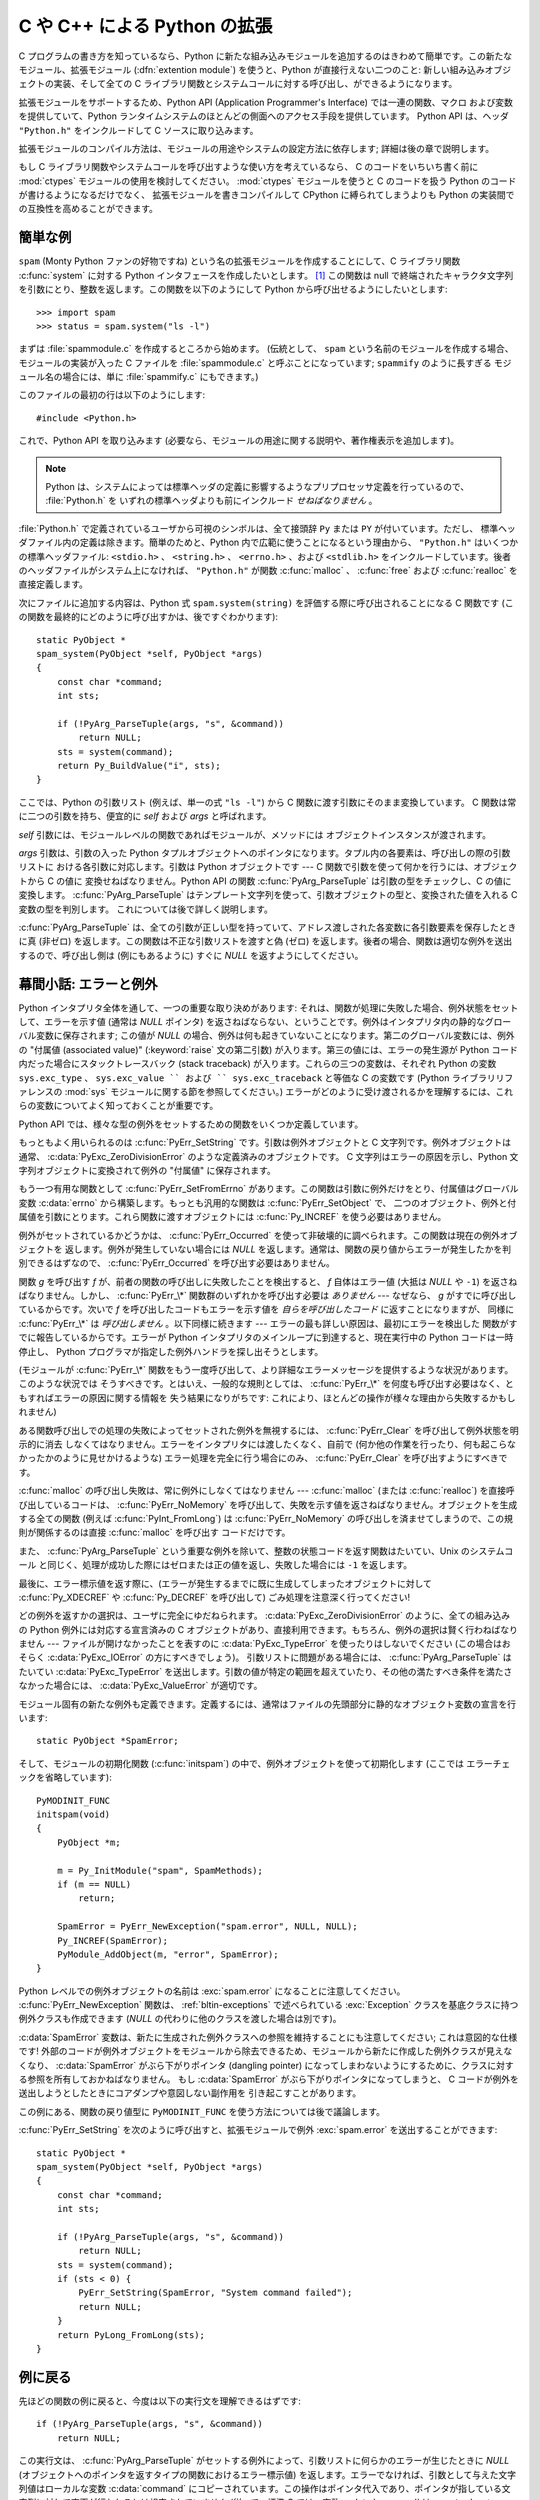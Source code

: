 .. highlightlang:: c

.. _extending-intro:

*****************************
C や C++ による Python の拡張
*****************************

C プログラムの書き方を知っているなら、Python に新たな組み込みモジュールを追加するのはきわめて簡単です。この新たなモジュール、拡張モジュール
(:dfn:`extention module`) を使うと、Python が直接行えない二つのこと: 新しい組み込みオブジェクトの実装、そして全ての C
ライブラリ関数とシステムコールに対する呼び出し、ができるようになります。

拡張モジュールをサポートするため、Python API (Application Programmer's Interface) では一連の関数、マクロ
および変数を提供していて、Python ランタイムシステムのほとんどの側面へのアクセス手段を提供しています。 Python API は、ヘッダ
``"Python.h"`` をインクルードして C ソースに取り込みます。

拡張モジュールのコンパイル方法は、モジュールの用途やシステムの設定方法に依存します; 詳細は後の章で説明します。

もし C ライブラリ関数やシステムコールを呼び出すような使い方を考えているなら、
C のコードをいちいち書く前に :mod:`ctypes` モジュールの使用を検討してください。
:mod:`ctypes` モジュールを使うと C のコードを扱う Python のコードが書けるようになるだけでなく、
拡張モジュールを書きコンパイルして CPython に縛られてしまうよりも Python の実装間での互換性を高めることができます。


.. _extending-simpleexample:

簡単な例
========

``spam`` (Monty Python ファンの好物ですね) という名の拡張モジュールを作成することにして、C ライブラリ関数
:c:func:`system` に対する Python インタフェースを作成したいとします。  [#]_ この関数は null
で終端されたキャラクタ文字列を引数にとり、整数を返します。この関数を以下のようにして Python から呼び出せるようにしたいとします::

   >>> import spam
   >>> status = spam.system("ls -l")

まずは :file:`spammodule.c` を作成するところから始めます。 (伝統として、 ``spam`` という名前のモジュールを作成する場合、
モジュールの実装が入った C ファイルを :file:`spammodule.c` と呼ぶことになっています;  ``spammify`` のように長すぎる
モジュール名の場合には、単に :file:`spammify.c` にもできます。)

このファイルの最初の行は以下のようにします::

   #include <Python.h>

これで、Python API を取り込みます (必要なら、モジュールの用途に関する説明や、著作権表示を追加します)。 

.. note::

   Python は、システムによっては標準ヘッダの定義に影響するようなプリプロセッサ定義を行っているので、 :file:`Python.h` を
   いずれの標準ヘッダよりも前にインクルード *せねばなりません* 。

:file:`Python.h` で定義されているユーザから可視のシンボルは、全て接頭辞 ``Py`` または ``PY`` が付いています。ただし、
標準ヘッダファイル内の定義は除きます。簡単のためと、Python 内で広範に使うことになるという理由から、 ``"Python.h"``
はいくつかの標準ヘッダファイル: ``<stdio.h>`` 、 ``<string.h>`` 、 ``<errno.h>`` 、および ``<stdlib.h>``
をインクルードしています。後者のヘッダファイルがシステム上になければ、 ``"Python.h"`` が関数
:c:func:`malloc` 、 :c:func:`free` および  :c:func:`realloc` を直接定義します。

次にファイルに追加する内容は、Python 式 ``spam.system(string)`` を評価する際に呼び出されることになる C 関数です
(この関数を最終的にどのように呼び出すかは、後ですぐわかります)::

   static PyObject *
   spam_system(PyObject *self, PyObject *args)
   {
       const char *command;
       int sts;

       if (!PyArg_ParseTuple(args, "s", &command))
           return NULL;
       sts = system(command);
       return Py_BuildValue("i", sts);
   }

ここでは、Python の引数リスト (例えば、単一の式 ``"ls -l"``)  から C 関数に渡す引数にそのまま変換しています。 C
関数は常に二つの引数を持ち、便宜的に *self* および *args* と呼ばれます。

*self* 引数には、モジュールレベルの関数であればモジュールが、メソッドには
オブジェクトインスタンスが渡されます。

*args* 引数は、引数の入った Python タプルオブジェクトへのポインタになります。タプル内の各要素は、呼び出しの際の引数リストに
おける各引数に対応します。引数は Python オブジェクトです ---  C 関数で引数を使って何かを行うには、オブジェクトから C の値に
変換せねばなりません。Python API の関数 :c:func:`PyArg_ParseTuple` は引数の型をチェックし、C の値に変換します。
:c:func:`PyArg_ParseTuple` はテンプレート文字列を使って、引数オブジェクトの型と、変換された値を入れる C 変数の型を判別します。
これについては後で詳しく説明します。

:c:func:`PyArg_ParseTuple` は、全ての引数が正しい型を持っていて、アドレス渡しされた各変数に各引数要素を保存したときに真 (非ゼロ)
を返します。この関数は不正な引数リストを渡すと偽 (ゼロ) を返します。後者の場合、関数は適切な例外を送出するので、呼び出し側は (例にもあるように)
すぐに *NULL* を返すようにしてください。


.. _extending-errors:

幕間小話: エラーと例外
======================

Python インタプリタ全体を通して、一つの重要な取り決めがあります: それは、関数が処理に失敗した場合、例外状態をセットして、エラーを示す値 (通常は
*NULL* ポインタ) を返さねばならない、ということです。例外はインタプリタ内の静的なグローバル変数に保存されます; この値が *NULL*
の場合、例外は何も起きていないことになります。第二のグローバル変数には、例外の "付属値 (associated value)"
(:keyword:`raise` 文の第二引数) が入ります。第三の値には、エラーの発生源が Python コード内だった場合にスタックトレースバック
(stack traceback) が入ります。これらの三つの変数は、それぞれ Python の変数 ``sys.exc_type`` 、
``sys.exc_value `` および `` sys.exc_traceback`` と等価な C の変数です (Python ライブラリリファレンスの
:mod:`sys` モジュールに関する節を参照してください。)
エラーがどのように受け渡されるかを理解するには、これらの変数についてよく知っておくことが重要です。

Python API では、様々な型の例外をセットするための関数をいくつか定義しています。

もっともよく用いられるのは :c:func:`PyErr_SetString` です。引数は例外オブジェクトと C 文字列です。例外オブジェクトは
通常、 :c:data:`PyExc_ZeroDivisionError` のような定義済みのオブジェクトです。 C 文字列はエラーの原因を示し、Python
文字列オブジェクトに変換されて例外の "付属値" に保存されます。

もう一つ有用な関数として :c:func:`PyErr_SetFromErrno` があります。この関数は引数に例外だけをとり、付属値はグローバル変数
:c:data:`errno` から構築します。もっとも汎用的な関数は :c:func:`PyErr_SetObject` で、
二つのオブジェクト、例外と付属値を引数にとります。これら関数に渡すオブジェクトには :c:func:`Py_INCREF` を使う必要はありません。

例外がセットされているかどうかは、 :c:func:`PyErr_Occurred`  を使って非破壊的に調べられます。この関数は現在の例外オブジェクトを
返します。例外が発生していない場合には *NULL* を返します。通常は、関数の戻り値からエラーが発生したかを判別できるはずなので、
:c:func:`PyErr_Occurred` を呼び出す必要はありません。

関数 *g* を呼び出す *f* が、前者の関数の呼び出しに失敗したことを検出すると、 *f* 自体はエラー値 (大抵は *NULL* や ``-1``)
を返さねばなりません。しかし、 :c:func:`PyErr_\*` 関数群のいずれかを呼び出す必要は *ありません* --- なぜなら、 *g*
がすでに呼び出しているからです。次いで *f* を呼び出したコードもエラーを示す値を *自らを呼び出したコード* に返すことになりますが、
同様に :c:func:`PyErr_\*` は *呼び出しません* 。以下同様に続きます --- エラーの最も詳しい原因は、最初にエラーを検出した
関数がすでに報告しているからです。エラーが Python インタプリタのメインループに到達すると、現在実行中の Python コードは一時停止し、
Python プログラマが指定した例外ハンドラを探し出そうとします。

(モジュールが :c:func:`PyErr_\*` 関数をもう一度呼び出して、より詳細なエラーメッセージを提供するような状況があります。このような状況では
そうすべきです。とはいえ、一般的な規則としては、 :c:func:`PyErr_\*`  を何度も呼び出す必要はなく、ともすればエラーの原因に関する情報を
失う結果になりがちです: これにより、ほとんどの操作が様々な理由から失敗するかもしれません)

ある関数呼び出しでの処理の失敗によってセットされた例外を無視するには、 :c:func:`PyErr_Clear` を呼び出して例外状態を明示的に消去
しなくてはなりません。エラーをインタプリタには渡したくなく、自前で (何か他の作業を行ったり、何も起こらなかったかのように見せかけるような)
エラー処理を完全に行う場合にのみ、 :c:func:`PyErr_Clear` を呼び出すようにすべきです。

:c:func:`malloc` の呼び出し失敗は、常に例外にしなくてはなりません --- :c:func:`malloc` (または
:c:func:`realloc`) を直接呼び出しているコードは、 :c:func:`PyErr_NoMemory`
を呼び出して、失敗を示す値を返さねばなりません。オブジェクトを生成する全ての関数 (例えば :c:func:`PyInt_FromLong`) は
:c:func:`PyErr_NoMemory` の呼び出しを済ませてしまうので、この規則が関係するのは直接 :c:func:`malloc` を呼び出す
コードだけです。

また、 :c:func:`PyArg_ParseTuple` という重要な例外を除いて、整数の状態コードを返す関数はたいてい、Unix のシステムコール
と同じく、処理が成功した際にはゼロまたは正の値を返し、失敗した場合には ``-1`` を返します。

最後に、エラー標示値を返す際に、(エラーが発生するまでに既に生成してしまったオブジェクトに対して :c:func:`Py_XDECREF` や
:c:func:`Py_DECREF` を呼び出して) ごみ処理を注意深く行ってください!

どの例外を返すかの選択は、ユーザに完全にゆだねられます。 :c:data:`PyExc_ZeroDivisionError` のように、全ての組み込みの
Python  例外には対応する宣言済みの C オブジェクトがあり、直接利用できます。もちろん、例外の選択は賢く行わねばなりません ---
ファイルが開けなかったことを表すのに :c:data:`PyExc_TypeError`  を使ったりはしないでください
(この場合はおそらく :c:data:`PyExc_IOError`  の方にすべきでしょう)。
引数リストに問題がある場合には、 :c:func:`PyArg_ParseTuple`  はたいてい :c:data:`PyExc_TypeError`
を送出します。引数の値が特定の範囲を超えていたり、その他の満たすべき条件を満たさなかった場合には、 :c:data:`PyExc_ValueError`
が適切です。

モジュール固有の新たな例外も定義できます。定義するには、通常はファイルの先頭部分に静的なオブジェクト変数の宣言を行います::

   static PyObject *SpamError;

そして、モジュールの初期化関数 (:c:func:`initspam`) の中で、例外オブジェクトを使って初期化します (ここでは
エラーチェックを省略しています)::

   PyMODINIT_FUNC
   initspam(void)
   {
       PyObject *m;

       m = Py_InitModule("spam", SpamMethods);
       if (m == NULL)
           return;

       SpamError = PyErr_NewException("spam.error", NULL, NULL);
       Py_INCREF(SpamError);
       PyModule_AddObject(m, "error", SpamError);
   }

Python レベルでの例外オブジェクトの名前は :exc:`spam.error` になることに注意してください。
:c:func:`PyErr_NewException`  関数は、 :ref:`bltin-exceptions` で述べられている
:exc:`Exception` クラスを基底クラスに持つ例外クラスも作成できます  (*NULL* の代わりに他のクラスを渡した場合は別です)。

:c:data:`SpamError` 変数は、新たに生成された例外クラスへの参照を維持することにも注意してください; これは意図的な仕様です!
外部のコードが例外オブジェクトをモジュールから除去できるため、モジュールから新たに作成した例外クラスが見えなくなり、 :c:data:`SpamError`
がぶら下がりポインタ (dangling pointer) になってしまわないようにするために、クラスに対する参照を所有しておかねばなりません。
もし :c:data:`SpamError` がぶら下がりポインタになってしまうと、 C コードが例外を送出しようとしたときにコアダンプや意図しない副作用を
引き起こすことがあります。

この例にある、関数の戻り値型に ``PyMODINIT_FUNC`` を使う方法については後で議論します。

:c:func:`PyErr_SetString` を次のように呼び出すと、拡張モジュールで例外 :exc:`spam.error` を送出することができます::
 
   static PyObject *
   spam_system(PyObject *self, PyObject *args)
   {
       const char *command;
       int sts;
 
       if (!PyArg_ParseTuple(args, "s", &command))
           return NULL;
       sts = system(command);
       if (sts < 0) {
           PyErr_SetString(SpamError, "System command failed");
           return NULL;
       }
       return PyLong_FromLong(sts);
   }

.. _backtoexample:

例に戻る
========

先ほどの関数の例に戻ると、今度は以下の実行文を理解できるはずです::

   if (!PyArg_ParseTuple(args, "s", &command))
       return NULL;

この実行文は、 :c:func:`PyArg_ParseTuple` がセットする例外によって、引数リストに何らかのエラーが生じたときに *NULL*
(オブジェクトへのポインタを返すタイプの関数におけるエラー標示値)  を返します。エラーでなければ、引数として与えた文字列値はローカルな変数
:c:data:`command` にコピーされています。この操作はポインタ代入であり、ポインタが指している文字列に対して変更が行われるとは想定されていません
(従って、標準 C では、変数 :c:data:`command` は ``const char* command`` として適切に定義せねばなりません)。

次の文では、 :c:func:`PyArg_ParseTuple` で得た文字列を渡して Unix 関数 :c:func:`system` を呼び出しています::

   sts = system(command);

:func:`spam.system` は :c:data:`sts` を Python オブジェクト
として返さねばなりません。これには、 :c:func:`PyArg_ParseTuple` の逆ともいうべき関数 :c:func:`Py_BuildValue`
を使います: :c:func:`Py_BuildValue` は書式化文字列と任意の数の C の値を引数にとり、新たな Python オブジェクトを返します。
:c:func:`Py_BuildValue` に関する詳しい情報は後で示します。 ::

   return Py_BuildValue("i", sts);

上の場合では、 :c:func:`Py_BuildValue` は整数オブジェクトを返します。(そう、整数ですら、 Python においてはヒープ上の
オブジェクトなのです! )

何ら有用な値を返さない関数 (:c:type:`void` を返す関数) に対応する Python の関数は ``None`` を返さねばなりません。関数に
``None`` を返させるには、以下のような慣用句を使います (この慣用句は :c:macro:`Py_RETURN_NONE` マクロに実装されています)::

   Py_INCREF(Py_None);
   return Py_None;

:c:data:`Py_None` は特殊な Pyhton オブジェクトである ``None`` に対応する C
での名前です。これまで見てきたようにほとんどのコンテキストで "エラー" を意味する *NULL* ポインタとは違い、 ``None`` は純粋な Python
のオブジェクトです。


.. _methodtable:

モジュールのメソッドテーブルと初期化関数
========================================

さて、前に約束したように、 :c:func:`spam_system` Python プログラム
からどうやって呼び出すかをこれから示します。まずは、関数名とアドレスを "メソッドテーブル (method table)" に列挙する必要があります::

   static PyMethodDef SpamMethods[] = {
       ...
       {"system",  spam_system, METH_VARARGS,
        "Execute a shell command."},
       ...
       {NULL, NULL, 0, NULL}        /* Sentinel */
   };

リスト要素の三つ目のエントリ (``METH_VARARGS``) に注意してください。このエントリは、C 関数が使う呼び出し規約をインタプリタに教えるための
フラグです。通常この値は ``METH_VARARGS`` か ``METH_VARARGS | METH_KEYWORDS`` のはずです; ``0``
は旧式の :c:func:`PyArg_ParseTuple` の変化形が使われることを意味します。

``METH_VARARGS`` だけを使う場合、C 関数は、Python レベルでの引数が :c:func:`PyArg_ParseTuple`
が受理できるタプルの形式で渡されるものと想定しなければなりません; この関数についての詳細は下で説明します。

関数にキーワード引数が渡されることになっているのなら、第三フィールドに :const:`METH_KEYWORDS` ビットをセットできます。この場合、C
関数は第三引数に ``PyObject *`` を受理するようにせねばなりません。このオブジェクトは、キーワード引数の辞書に
なります。こうした関数で引数を解釈するには、 :c:func:`PyArg_ParseTupleAndKeywords` を使ってください。

メソッドテーブルは、モジュールの初期化関数内でインタプリタに渡さねばなりません。
初期化関数はモジュールの名前を *name* としたときに
:c:func:`initname` という名前でなければならず、
モジュールファイル内で定義されているもののうち、唯一の非 `static`
要素でなければなりません::

   PyMODINIT_FUNC
   initspam(void)
   {
       (void) Py_InitModule("spam", SpamMethods);
   }

PyMODINIT_FUNC は関数の戻り値を ``void`` になるように宣言し、プラットフォーム毎に必要とされる、特有のリンク宣言 (linkage
declaration) を定義すること、さらに C++ の場合には関数を ``extern "C"`` に宣言することに注意してください。

Python プログラムがモジュール :mod:`spam` を初めて import するとき、 :c:func:`initspam` が呼び出されます。
(Python の埋め込みに関するコメントは下記を参照してください。) :c:func:`initspam` は :c:func:`Py_InitModule`
を呼び出して "モジュールオブジェクト" を生成し (オブジェクトは ``"spam"`` をキーとして辞書 ``sys.modules``
に挿入されます)、第二引数として与えたメソッドテーブル (:c:type:`PyMethodDef` 構造体の配列) の情報に
基づいて、組み込み関数オブジェクトを新たなモジュールに挿入していきます。 :c:func:`Py_InitModule` は、自らが生成した
(この段階ではまだ未使用の)  モジュールオブジェクトへのポインタを返します。
:c:func:`Py_InitModule`
は、幾つかのエラーでは致命的エラーで abort し、それ以外のモジュールが満足に初期化できなかった場合は
*NULL* を返します。

Python を埋め込む場合には、 :c:data:`_PyImport_Inittab` テーブルのエントリ内に :c:func:`initspam`
がない限り、 :c:func:`initspam` は自動的には呼び出されません。この問題を解決する最も簡単な方法は、 :c:func:`Py_Initialize`
や :c:func:`PyMac_Initialize` を呼び出した後に :c:func:`initspam` を直接呼び出し、
静的にリンクしておいたモジュールを静的に初期化してしまうというものです::

   int
   main(int argc, char *argv[])
   {
       /* Python インタプリタに argv[0] を渡す */
       Py_SetProgramName(argv[0]);

       /* Python インタプリタを初期化する。必ず必要。 */
       Py_Initialize();

       /* 静的モジュールを追加する */
       initspam();

Python ソース配布物中の :file:`Demo/embed/demo.c` ファイル内に例があります。

.. note::

   単一のプロセス内 (または :c:func:`fork` 後の :c:func:`exec` が介入していない状態) における複数のインタプリタにおいて、
   ``sys.module`` からエントリを除去したり新たなコンパイル済みモジュールを import
   したりすると、拡張モジュールによっては問題を生じることがあります。拡張モジュールの作者は、内部データ構造を初期化する際にはよくよく
   用心すべきです。また、 :func:`reload` 関数を拡張モジュールに対して利用でき、この場合はモジュール初期化関数
   (:c:func:`initspam`) は呼び出されますが、モジュールが動的にロード可能なオブジェクトファイル (Unixでは
   :file:`.so` 、Windows では :file:`.dll`) から読み出された場合にはモジュールファイルを再読み込みしないので注意してください。

より実質的なモジュール例は、Python ソース配布物に :file:`Modules/xxmodule.c` という名前で入っています。
このファイルはテンプレートとしても利用できますし、単に例としても読めます。


.. _compilation:

コンパイルとリンク
==================

新しい拡張モジュールを使えるようになるまで、まだ二つの作業:  コンパイルと、Python システムへのリンク、が残っています。動的読み込み (dynamic
loading) を使っているのなら、作業の詳細は自分のシステムが使っている動的読み込みの形式によって変わるかもしれません;
詳しくは、拡張モジュールのビルドに関する章  (:ref:`building` 章) や、Windows におけるビルドに関係する追加情報の章 (:ref
:`building-on-windows` 章) を参照してください。

動的読み込みを使えなかったり、モジュールを常時 Python インタプリタの一部にしておきたい場合には、インタプリタのビルド設定を変更して再ビルド
しなければならなくなるでしょう。Unixでは、幸運なことにこの作業はとても単純です: 単に自作のモジュールファイル (例えば
:file:`spammodule.c` ) を展開したソース配布物の :file:`Modules/`  ディレクトリに置き、
:file:`Modules/Setup.local` に自分のファイルを説明する以下の一行::

   spam spammodule.o

を追加して、トップレベルのディレクトリで :program:`make` を実行して、インタプリタを再ビルドするだけです。 :file:`Modules/`
サブディレクトリでも :program:`make` を実行できますが、前もって ':program:`make` Makefile' を実行して
:file:`Makefile` ｗ再ビルドしておかなければならりません。(この作業は :file:`Setup` ファイルを変更するたびに必要です。)

モジュールが別のライブラリとリンクされている必要がある場合、ライブラリも設定ファイルに列挙できます。例えば以下のようにします::

   spam spammodule.o -lX11


.. _callingpython:

C から Python 関数を呼び出す
============================

これまでは、Python からの C 関数の呼び出しに重点を置いて述べてきました。ところでこの逆:  C からの Python 関数の呼び出し
もまた有用です。とりわけ、いわゆる "コールバック" 関数をサポートするようなライブラリを作成する際にはこの機能が便利です。ある C
インタフェースがコールバックを利用している場合、同等の機能を提供する Python コードでは、しばしば Python プログラマに
コールバック機構を提供する必要があります; このとき実装では、 C で書かれたコールバック関数から Python で書かれたコールパック関数
を呼び出すようにする必要があるでしょう。もちろん、他の用途も考えられます。

幸運なことに、Python インタプリタは簡単に再帰呼び出しでき、 Python 関数を呼び出すための標準インタフェースもあります。 (Python
パーザを特定の入力文字を使って呼び出す方法について詳説するつもりはありません --- この方法に興味があるなら、 Python ソースコードの
:file:`Modules/main.c` にある、コマンドラインオプション :option:`-c` の実装を見てください)

Python 関数の呼び出しは簡単です。まず、C のコードに対してコールバックを登録しようとする Python プログラムは、何らかの方法で Python
の関数オブジェクトを渡さねばなりません。このために、コールバック登録関数 (またはその他のインタフェース) を提供
せねばなりません。このコールバック登録関数が呼び出された際に、引き渡された Python 関数オブジェクトへのポインタをグローバル変数に ---
あるいは、どこか適切な場所に --- 保存します (関数オブジェクトを :c:func:`Py_INCREF` するようよく注意して
ください!)。例えば、以下のような関数がモジュールの一部になっていることでしょう::

   static PyObject *my_callback = NULL;

   static PyObject *
   my_set_callback(PyObject *dummy, PyObject *args)
   {
       PyObject *result = NULL;
       PyObject *temp;

       if (PyArg_ParseTuple(args, "O:set_callback", &temp)) {
           if (!PyCallable_Check(temp)) {
               PyErr_SetString(PyExc_TypeError, "parameter must be callable");
               return NULL;
           }
           Py_XINCREF(temp);         /* 新たなコールバックへの参照を追加 */
           Py_XDECREF(my_callback);  /* 以前のコールバックを捨てる */
           my_callback = temp;       /* 新たなコールバックを記憶 */
           /* "None" を返す際の定型句 */
           Py_INCREF(Py_None);
           result = Py_None;
       }
       return result;
   }

この関数は :const:`METH_VARARGS` フラグを使ってインタプリタに登録せねばなりません; :const:`METH_VARARGS`
フラグについては、 :ref:`methodtable` で説明しています。
:c:func:`PyArg_ParseTuple` 関数とその引数については、 :ref:`parsetuple` に記述しています。

:c:func:`Py_XINCREF` および :c:func:`Py_XDECREF` は、オブジェクトに対する参照カウントをインクリメント/デクリメントする
ためのマクロで、 *NULL* ポインタが渡されても安全に操作できる形式です (とはいえ、上の流れでは *temp* が *NULL* になることはありません)。
これらのマクロと参照カウントについては、 :ref:`refcounts` で説明しています。

.. index:: single: PyObject_CallObject()

その後、コールバック関数を呼び出す時が来たら、C 関数 :c:func:`PyObject_CallObject` を呼び出します。この関数には二つの引数:
Python 関数と Python 関数の引数リストがあり、いずれも任意の Python オブジェクトを表すポインタ型です。
引数リストは常にタプルオブジェクトでなければならず、その長さは引数の数になります。Python 関数を引数なしで呼び出すのなら、
NULL か空のタプルを渡します;
単一の引数で関数を呼び出すのなら、単要素 (singleton) のタプルを渡します。 :c:func:`Py_BuildValue`
の書式化文字列中に、ゼロ個または一個以上の書式化コードが入った丸括弧がある場合、この関数はタプルを返します。以下に例を示します::

   int arg;
   PyObject *arglist;
   PyObject *result;
   ...
   arg = 123;
   ...
   /* ここでコールバックを呼ぶ */
   arglist = Py_BuildValue("(i)", arg);
   result = PyObject_CallObject(my_callback, arglist);
   Py_DECREF(arglist);

:c:func:`PyObject_CallObject` は Python オブジェクトへのポインタを返します; これは Python
関数からの戻り値になります。 :c:func:`PyObject_CallObject` は、引数に対して "参照カウント中立 (reference-count-
neutral)" です。上の例ではタプルを生成して引数リストとして提供しており、このタプルは呼び出し直後に :c:func:`Py_DECREF`
しています。

:c:func:`PyObject_CallObject` は戻り値として "新しい" オブジェクト: 新規に作成されたオブジェクトか、既存のオブジェクトの
参照カウントをインクリメントしたものを返します。
従って、このオブジェクトをグローバル変数に保存したいのでないかぎり、たとえこの戻り値に興味がなくても
(むしろ、そうであればなおさら!) 何がしかの方法で戻り値オブジェクトを :c:func:`Py_DECREF`  しなければなりません。

とはいえ、戻り値を :c:func:`Py_DECREF` する前には、値が *NULL* でないかチェックしておくことが重要です。もし
*NULL* なら、呼び出した Python 関数は例外を送出して終了させられています。 :c:func:`PyObject_CallObject`
を呼び出しているコード自体もまた Python から呼び出されているのであれば、今度は C コードが自分を呼び出している Python
コードにエラー標示値を返さねばなりません。それにより、インタプリタはスタックトレースを出力したり、例外を処理するための Python
コードを呼び出したりできます。例外の送出が不可能だったり、したくないのなら、 :c:func:`PyErr_Clear`
を呼んで例外を消去しておかねばなりません。例えば以下のようにします::

   if (result == NULL)
       return NULL; /* エラーを返す */
   ...use result...
   Py_DECREF(result);

Python コールバック関数をどんなインタフェースにしたいかによっては、引数リストを :c:func:`PyObject_CallObject` に与えなければ
ならない場合もあります。あるケースでは、コールバック関数を指定したのと同じインタフェースを介して、引数リストも渡されているかもしれません。
また別のケースでは、新しいタプルを構築して引数リストを渡さねばならないかもしれません。この場合最も簡単なのは :c:func:`Py_BuildValue`
を呼ぶやり方です。例えば、整数のイベントコードを渡したければ、以下のようなコードを使うことになるでしょう::

   PyObject *arglist;
   ...
   arglist = Py_BuildValue("(l)", eventcode);
   result = PyObject_CallObject(my_callback, arglist);
   Py_DECREF(arglist);
   if (result == NULL)
       return NULL; /* エラーを返す */
   /* 場合によってはここで結果を使うかもね */
   Py_DECREF(result);

``Py_DECREF(arglist)`` が呼び出しの直後、エラーチェックよりも前に置かれていることに注意してください! また、厳密に言えば、このコードは
完全ではありません: :c:func:`Py_BuildValue` はメモリ不足におちいるかもしれず、チェックしておくべきです。

通常の引数とキーワード引数をサポートする :c:func:`PyObject_Call` を使って、
キーワード引数を伴う関数呼び出しをすることができます。
上の例と同じように、 :c:func:`Py_BuildValue` を作って辞書を作ります。 ::

   PyObject *dict;
   ...
   dict = Py_BuildValue("{s:i}", "name", val);
   result = PyObject_Call(my_callback, NULL, dict);
   Py_DECREF(dict);
   if (result == NULL)
       return NULL; /* エラーを返す */
   /* 場合によってはここで結果を使うかもね */
   Py_DECREF(result);


.. _parsetuple:

拡張モジュール関数でのパラメタ展開
==================================

.. index:: single: PyArg_ParseTuple()

:c:func:`PyArg_ParseTuple` は、以下のように宣言されています::

   int PyArg_ParseTuple(PyObject *arg, char *format, ...);

引数 *arg* は C 関数から Python に渡される引数リストが入ったタプルオブジェクトでなければなりません。
*format* 引数は書式化文字列で、
Python/C API リファレンスマニュアルの :ref:`arg-parsing` で解説されている書法に従わねばなりません。
残りの引数は、それぞれの変数のアドレスで、書式化文字列から決まる型になっていなければなりません。

:c:func:`PyArg_ParseTuple` は Python 側から与えられた引数が
必要な型になっているか調べるのに対し、 :c:func:`PyArg_ParseTuple`  は呼び出しの際に渡された C 変数のアドレスが有効な値を持つか調べ
られないことに注意してください: ここで間違いを犯すと、コードがクラッシュするかもしれませんし、少なくともでたらめなビットを
メモリに上書きしてしまいます。慎重に!

呼び出し側に提供されるオブジェクトへの参照はすべて *借用* 参照 (borrowed reference) になります; これらのオブジェクトの参照
カウントをデクリメントしてはなりません!

以下にいくつかの呼び出し例を示します::

   int ok;
   int i, j;
   long k, l;
   const char *s;
   int size;

   ok = PyArg_ParseTuple(args, ""); /* 引数なし */
       /* Python での呼び出し: f() */

::

   ok = PyArg_ParseTuple(args, "s", &s); /* 文字列 */
       /* Python での呼び出し例: f('whoops!') */

::

   ok = PyArg_ParseTuple(args, "lls", &k, &l, &s);
       /* 二つの long と文字列 */
       /* Python での呼び出し例: f(1, 2, 'three') */

::

   ok = PyArg_ParseTuple(args, "(ii)s#", &i, &j, &s, &size);
       /* 二つの int と文字列、文字列のサイズも返す */
       /* Python での呼び出し例: f((1, 2), 'three') */

::

   {
       const char *file;
       const char *mode = "r";
       int bufsize = 0;
       ok = PyArg_ParseTuple(args, "s|si", &file, &mode, &bufsize);
       /* 文字列、オプションとして文字列がもう一つと整数が一つ */
       /* Python での呼び出し例:
          f('spam')
          f('spam', 'w')
          f('spam', 'wb', 100000) */
   }

::

   {
       int left, top, right, bottom, h, v;
       ok = PyArg_ParseTuple(args, "((ii)(ii))(ii)",
                &left, &top, &right, &bottom, &h, &v);
       /* 矩形と点を表現するデータ */
       /* Python での呼び出し例:
          f(((0, 0), (400, 300)), (10, 10)) */
   }

::

   {
       Py_complex c;
       ok = PyArg_ParseTuple(args, "D:myfunction", &c);
       /* 複素数。エラー発生時用に関数名も指定 */
       /* Python での呼び出し例: myfunction(1+2j) */
   }


.. _parsetupleandkeywords:

拡張モジュール関数のキーワードパラメタ
======================================

.. index:: single: PyArg_ParseTupleAndKeywords()

:c:func:`PyArg_ParseTupleAndKeywords`  は、以下のように宣言されています::

   int PyArg_ParseTupleAndKeywords(PyObject *arg, PyObject *kwdict,
                                   char *format, char *kwlist[], ...);

*arg* と *format* パラメタは :c:func:`PyArg_ParseTuple`  のものと同じです。 *kwdict*
パラメタはキーワード引数の入った辞書で、 Python ランタイムシステムから第三パラメタとして受け取ります。 *kwlist*
パラメタは各パラメタを識別するための文字列からなる、 *NULL* 終端されたリストです; 各パラメタ名は *format* 中の
型情報に対して左から右の順に照合されます。

成功すると :c:func:`PyArg_ParseTupleAndKeywords` は真を返し、それ以外の場合には適切な例外を送出して偽を返します。

.. note::

   キーワード引数を使っている場合、タプルは入れ子にして使えません! *kwlist* 内に存在しないキーワードパラメタが渡された場合、
   :exc:`TypeError` の送出を引き起こします。

.. index:: single: Philbrick, Geoff

以下にキーワードを使ったモジュール例を示します。これは Geoff Philbrick (philbrick@hks.com) によるプログラム例を
もとにしています。 ::

   #include "Python.h"

   static PyObject *
   keywdarg_parrot(PyObject *self, PyObject *args, PyObject *keywds)
   {
       int voltage;
       char *state = "a stiff";
       char *action = "voom";
       char *type = "Norwegian Blue";

       static char *kwlist[] = {"voltage", "state", "action", "type", NULL};

       if (!PyArg_ParseTupleAndKeywords(args, keywds, "i|sss", kwlist,
                                        &voltage, &state, &action, &type))
           return NULL;

       printf("-- This parrot wouldn't %s if you put %i Volts through it.\n",
              action, voltage);
       printf("-- Lovely plumage, the %s -- It's %s!\n", type, state);

       Py_INCREF(Py_None);

       return Py_None;
   }

   static PyMethodDef keywdarg_methods[] = {
       / * PyCFunction の値は PyObject* パラメタを二つだけしか引数に
        * 取らないが、 keywordarg_parrot() は三つとるので、キャストが
        * 必要。
        */
       {"parrot", (PyCFunction)keywdarg_parrot, METH_VARARGS | METH_KEYWORDS,
        "Print a lovely skit to standard output."},
       {NULL, NULL, 0, NULL}   /* センティネル値 */
   };

::

   void
   initkeywdarg(void)
   {
     /* モジュールを作成して関数を追加する */
     Py_InitModule("keywdarg", keywdarg_methods);
   }


.. _buildvalue:

任意の値を構築する
==================

:c:func:`Py_BuildValue` は :c:func:`PyArg_ParseTuple` の
対極に位置するものです。この関数は以下のように定義されています::

   PyObject *Py_BuildValue(char *format, ...);

:c:func:`Py_BuildValue` は、 :c:func:`PyArg_ParseTuple`
の認識する一連の書式化単位に似た書式化単位を認識します。ただし (関数への出力ではなく、入力に使われる) 引数はポインタではなく、
ただの値でなければなりません。 Python から呼び出された C 関数が返す値として適切な、新たな Python  オブジェクトを返します。

:c:func:`PyArg_ParseTuple` とは一つ違う点があります:  :c:func:`PyArg_ParseTuple`
は第一引数をタプルにする必要があります (Python の引数リストは内部的には常にタプルとして表現されるからです)
が、 :c:func:`Py_BuildValue` はタプルを生成するとは限りません。 :c:func:`Py_BuildValue`
は書式化文字列中に書式化単位が二つかそれ以上入っている場合にのみタプルを構築します。書式化文字列が空なら、 ``None`` を返します。きっかり一つの
書式化単位なら、その書式化単位が記述している何らかのオブジェクトになります。サイズが 0 や 1 のタプル返させたいのなら、書式化文字列を丸括弧で囲います。

以下に例を示します (左に呼び出し例を、右に構築される Python 値を示します)::

   Py_BuildValue("")                        None
   Py_BuildValue("i", 123)                  123
   Py_BuildValue("iii", 123, 456, 789)      (123, 456, 789)
   Py_BuildValue("s", "hello")              'hello'
   Py_BuildValue("ss", "hello", "world")    ('hello', 'world')
   Py_BuildValue("s#", "hello", 4)          'hell'
   Py_BuildValue("()")                      ()
   Py_BuildValue("(i)", 123)                (123,)
   Py_BuildValue("(ii)", 123, 456)          (123, 456)
   Py_BuildValue("(i,i)", 123, 456)         (123, 456)
   Py_BuildValue("[i,i]", 123, 456)         [123, 456]
   Py_BuildValue("{s:i,s:i}",
                 "abc", 123, "def", 456)    {'abc': 123, 'def': 456}
   Py_BuildValue("((ii)(ii)) (ii)",
                 1, 2, 3, 4, 5, 6)          (((1, 2), (3, 4)), (5, 6))


.. _refcounts:

参照カウント法
==============

C や C++のような言語では、プログラマはヒープ上のメモリを動的に確保したり解放したりする責任があります。こうした作業は C
では関数 :c:func:`malloc` や :c:func:`free` で行います。C++では本質的に同じ意味で演算子 ``new`` や
``delete`` が使われます。そこで、以下の議論は C の場合に限定して行います。

:c:func:`malloc` が確保する全てのメモリブロックは、最終的には :c:func:`free` を厳密に一度だけ呼び出して利用可能メモリのプールに
戻さねばなりません。そこで、適切な時に :c:func:`free` を呼び出すことが重要になります。あるメモリブロックに対して、 :c:func:`free`
を呼ばなかったにもかかわらずそのアドレスを忘却してしまうと、ブロックが占有しているメモリはプログラムが終了するまで再利用できなくなります。
これはメモリリーク(:dfn:`memory leak`) と呼ばれています。逆に、プログラムがあるメモリブロックに対して :c:func:`free` を
呼んでおきながら、そのブロックを使い続けようとすると、別の :c:func:`malloc` 呼び出しによって行われるブロックの再利用
と衝突を起こします。これは解放済みメモリの使用 (:dfn:`using freed memory`)
と呼ばれます。これは初期化されていないデータに対する参照と同様のよくない結果 --- コアダンプ、誤った参照、不可解なクラッシュ --- を引き起こします。

よくあるメモリリークの原因はコード中の普通でない処理経路です。例えば、ある関数があるメモリブロックを確保し、何らかの計算を行って、
再度ブロックを解放するとします。さて、関数の要求仕様を変更して、計算に対するテストを追加すると、エラー条件を検出し、関数の途中で
処理を戻すようになるかもしれません。この途中での終了が起きるとき、確保されたメモリブロックは解放し忘れ
やすいのです。コードが後で追加された場合には特にそうです。このようなメモリリークが一旦紛れ込んでしまうと、長い間検出されないままになることがよくあります:
エラーによる関数の終了は、全ての関数呼び出しのに対してほんのわずかな割合しか起きず、その一方でほとんどの近代的な計算機は相当量の仮想記憶を持っているため、
メモリリークが明らかになるのは、長い間動作していたプロセスがリークを起こす関数を何度も使った場合に限られるからです。
従って、この種のエラーを最小限にとどめるようなコーディング規約や戦略を設けて、不慮のメモリリークを避けることが重要なのです。

Python は :c:func:`malloc` や :c:func:`free` を非常によく利用するため、メモリリークの防止に加え、解放されたメモリの使用を
防止する戦略が必要です。このために選ばれたのが参照カウント法 (:dfn:`reference counting`) と呼ばれる手法です。
参照カウント法の原理は簡単です: 全てのオブジェクトにはカウンタがあり、オブジェクトに対する参照がどこかに保存されたら
カウンタをインクリメントし、オブジェクトに対する参照が削除されたらデクリメントします。カウンタがゼロになったら、オブジェクトへの
最後の参照が削除されたことになり、オブジェクトは解放されます。

もう一つの戦略は自動ガベージコレクション  (:dfn:`automatic garbage collection`) と呼ばれています。
(参照カウント法はガベージコレクション戦略の一つとして挙げられることもあるので、二つを区別するために筆者は "自動 (automatic)"
を使っています。) 自動ガベージコレクションの大きな利点は、ユーザが :c:func:`free`  を明示的によばなくてよいことにあります。
(速度やメモリの有効利用性も利点として主張されています --- が、これは確たる事実ではありません。) C
における自動ガベージコレクションの欠点は、真に可搬性のあるガベージコレクタが存在しないということです。それに対し、参照カウント法は可搬性のある実装ができます
(:c:func:`malloc`  や :c:func:`free` を利用できるのが前提です --- C 標準はこれを保証しています)。
いつの日か、十分可搬性のあるガベージコレクタが C で使えるようになるかもしれませんが、それまでは参照カウント法でやっていく以外にはないのです。

Python では、伝統的な参照カウント法の実装を行っている一方で、参照の循環を検出するために働く循環参照検出機構 (cycle detector)
も提供しています。循環参照検出機構のおかげで、直接、間接にかかわらず循環参照の生成を気にせずにアプリケーションを構築できます;
というのも、参照カウント法だけを使ったガベージコレクション実装にとって循環参照は弱点だからです。循環参照は、(間接参照の場合も含めて)
相互への参照が入ったオブジェクトから形成されるため、循環内のオブジェクトは各々非ゼロの参照カウント
を持ちます。典型的な参照カウント法の実装では、たとえ循環参照を形成するオブジェクトに対して他に全く参照がないとしても、
循環参照内のどのオブジェクトに属するメモリも再利用できません。

循環参照検出機構は、ごみとなった循環参照を検出し、Python で実装された後始末関数 (finalizer、 :meth:`__del__` メソッド)
が定義されていないかぎり、それらのメモリを再利用できます。
後始末関数がある場合、検出機構は検出した循環参照を :mod:`gc` モジュールに
(具体的にはこのモジュールの ``garbage`` 変数内)
に公開します。 :mod:`gc` モジュールではまた、検出機構 (:func:`collect` 関数) を実行する方法や設定用の
インタフェース、実行時に検出機構を無効化する機能も公開しています。循環参照検出機構はオプションの機構とみなされています;
デフォルトで入ってはいますが、Unix プラットフォーム (Mac OS X も含みます) ではビルド時に :program:`configure` スクリプトの
:option:`--without-cycle-gc` オプションを使って、他のプラットフォームでは :file:`pyconfig.h`
ヘッダの ``WITH_CYCLE_GC`` 定義をはずして無効にできます。こうして循環参照検出機構を無効化すると、 :mod:`gc` モジュールは
利用できなくなります。


.. _refcountsinpython:

Python における参照カウント法
-----------------------------

Python には、参照カウントのインクリメントやデクリメントを処理する二つのマクロ、 ``Py_INCREF(x)`` と ``Py_DECREF(x)``
があります。 :c:func:`Py_DECREF` は、参照カウントがゼロに到達した際に、オブジェクトのメモリ解放も行います。
柔軟性を持たせるために、 :c:func:`free` を直接呼び出しません ---  その代わりにオブジェクトの型オブジェクト (:dfn:`type
object`) を介します。このために (他の目的もありますが)、全てのオブジェクトには自身の型オブジェクトに対するポインタが入っています。

さて、まだ重大な疑問が残っています: いつ ``Py_INCREF(x)`` や ``Py_DECREF(x)`` を使えばよいのでしょうか?
まず、いくつかの用語説明から始めさせてください。まず、オブジェクトは "占有 (own)" されることはありません;
しかし、あるオブジェクトに対する参照の所有 :dfn:`own a reference`  はできます。オブジェクトの参照カウントは、そのオブジェクトが
参照を所有を受けている回数と定義されています。参照の所有者は、参照が必要なくなった際に :c:func:`Py_DECREF`
を呼び出す役割を担います。参照の所有権は委譲 (transfer) できます。所有参照 (owned reference) の放棄には、渡す、保存する、
:c:func:`Py_DECREF` を呼び出す、という三つの方法があります。所有参照を処理し忘れると、メモリリークを引き起こします。

オブジェクトに対する参照は、借用 (:dfn:`borrow`) も可能です。  [#]_ 参照の借用者は、 :c:func:`Py_DECREF`
を呼んではなりません。借用者は、参照の所有者から借用した期間を超えて参照を保持し続けてはなりません。所有者が参照を放棄した後で借用参照を使うと、
解放済みメモリを使用してしまう危険があるので、絶対に避けねばなりません。  [#]_

参照の借用が参照の所有よりも優れている点は、コードがとりうるあらゆる処理経路で参照を廃棄しておくよう注意しなくて済むことです ---
別の言い方をすれば、借用参照の場合には、処理の途中で関数を終了してもメモリリークの危険を冒すことがない、ということです。
逆に、所有よりも不利な点は、ごくまともに見えるコードが、実際には参照の借用元で放棄されてしまった後に
その参照を使うかもしれないような微妙な状況があるということです。

:c:func:`Py_INCREF` を呼び出すと、借用参照を所有参照  に変更できます。この操作は参照の借用元の状態には影響しません ---
:c:func:`Py_INCREF` は新たな所有参照を生成し、参照の所有者が担うべき全ての責任を課します (つまり、新たな参照の所有者は、以前の
所有者と同様、参照の放棄を適切に行わねばなりません)。


.. _ownershiprules:

所有権にまつわる規則
--------------------

オブジェクトへの参照を関数の内外に渡す場合には、オブジェクトの所有権が参照と共に渡されるか否かが常に関数インタフェース仕様の一部となります。

オブジェクトへの参照を返すほとんどの関数は、参照とともに所有権も渡します。特に、 :c:func:`PyInt_FromLong` や
:c:func:`Py_BuildValue` のように、新しいオブジェクトを生成する関数は全て所有権を相手に渡します。オブジェクトが実際には新たな
オブジェクトでなくても、そのオブジェクトに対する新たな参照の所有権を得ます。例えば、 :c:func:`PyInt_FromLong`
はよく使う値をキャッシュしており、キャッシュされた値への参照を返すことがあります。

:c:func:`PyObject_GetAttrString` のように、あるオブジェクトから別のオブジェクトを抽出するような関数もまた、参照とともに所有権を
委譲します。こちらの方はやや理解しにくいかもしれません。というのはよく使われるルーチンのいくつかが例外となっているからです:
:c:func:`PyTuple_GetItem` 、 :c:func:`PyList_GetItem` 、 :c:func:`PyDict_GetItem` 、および
:c:func:`PyDict_GetItemString` は全て、タプル、リスト、または辞書から借用参照を返します。

:c:func:`PyImport_AddModule` は、実際にはオブジェクトを生成して返すことがあるにもかかわらず、借用参照を返します:
これが可能なのは、生成されたオブジェクトに対する所有参照は ``sys.modules`` に保持されるからです。

オブジェクトへの参照を別の関数に渡す場合、一般的には、関数側は呼び出し手から参照を借用します --- 参照を保存する必要があるなら、
関数側は :c:func:`Py_INCREF` を呼び出して独立した所有者になります。とはいえ、この規則には二つの重要な例外:
:c:func:`PyTuple_SetItem` と :c:func:`PyList_SetItem` があります。これらの関数は、渡された引数要素に対して所有権を
乗っ取り (take over) ます --- たとえ失敗してもです! (:c:func:`PyDict_SetItem` とその仲間は所有権を乗っ取りません
--- これらはいわば "普通の" 関数です。)

Python から C 関数が呼び出される際には、C 関数は呼び出し側から引数への参照を借用します。C 関数の呼び出し側はオブジェクトへの参照を
所有しているので、借用参照の生存期間が保証されるのは関数が処理を返すまでです。このようにして借用参照を保存したり他に渡したりしたい
場合にのみ、 :c:func:`Py_INCREF` を使って所有参照にする必要があります。

Python から呼び出された C 関数が返す参照は所有参照でなければなりません --- 所有権は関数から呼び出し側へと委譲されます。


.. _thinice:

薄氷
----

数少ない状況において、一見無害に見える借用参照の利用が問題をひきおこすことがあります。この問題はすべて、インタプリタが非明示的に呼び出され、
インタプリタが参照の所有者に参照を放棄させてしまう状況と関係しています。

知っておくべきケースのうち最初の、そして最も重要なものは、リスト要素に対する参照を借りている際に起きる、
関係ないオブジェクトに対する :c:func:`Py_DECREF` の使用です。例えば::

   void
   bug(PyObject *list)
   {
       PyObject *item = PyList_GetItem(list, 0);

       PyList_SetItem(list, 1, PyInt_FromLong(0L));
       PyObject_Print(item, stdout, 0); /* BUG! */
   }

上の関数はまず、 ``list[0]`` への参照を借用し、次に ``list[1]``  を値 ``0`` で置き換え、最後にさきほど借用した参照を出力
しています。何も問題ないように見えますね? でもそうではないのです!

:c:func:`PyList_SetItem` の処理の流れを追跡してみましょう。リストは全ての要素に対して参照を所有しているので、要素 1 を
置き換えると、以前の要素 1 を放棄します。ここで、以前の要素 1  がユーザ定義クラスのインスタンスであり、さらにこのクラスが :meth:`__del__`
メソッドを定義していると仮定しましょう。このクラスインスタンスの参照カウントが 1 だった場合、リストが参照を放棄すると、インスタンスの
:meth:`__del__` メソッドが呼び出されます。

クラスは Python で書かれているので、 :meth:`__del__` は任意の Python コードを実行できます。この :meth:`__del__`
が :c:func:`bug` における ``item`` に何か不正なことをしているのでしょうか? その通り! :c:func:`buf` に渡したリストが
:meth:`__del__` メソッドから操作できるとすると、 ``del list[0]`` の効果を持つような文を実行できてしまいます。もしこの操作で
``list[0]`` に対する最後の参照が放棄されてしまうと、 ``list[0]`` に関連付けられていたメモリは解放され、結果的に ``item``
は無効な値になってしまいます。

問題の原因が分かれば、解決は簡単です。一時的に参照回数を増やせばよいのです。正しく動作するバージョンは以下のようになります::

   void
   no_bug(PyObject *list)
   {
       PyObject *item = PyList_GetItem(list, 0);

       Py_INCREF(item);
       PyList_SetItem(list, 1, PyInt_FromLong(0L));
       PyObject_Print(item, stdout, 0);
       Py_DECREF(item);
   }

これは実際にあった話です。以前のバージョンの Python には、このバグの一種が潜んでいて、 :meth:`__del__` メソッドが
どうしてうまく動かないのかを調べるために C デバッガで相当時間を費やした人がいました...

二つ目は、借用参照がスレッドに関係しているケースです。通常は、 Python インタプリタにおける複数のスレッドは、
グローバルインタプリタロックがオブジェクト空間全体を保護しているため、互いに邪魔し合うことはありません。とはいえ、ロックは
:c:macro:`Py_BEGIN_ALLOW_THREADS` マクロで一時的に解除したり、 :c:macro:`Py_END_ALLOW_THREADS`
で再獲得したりできます。これらのマクロはブロックの起こる I/O 呼び出しの周囲によく置かれ、 I/O
が完了するまでの間に他のスレッドがプロセッサを利用できるようにします。明らかに、以下の関数は上の例と似た問題をはらんでいます::

   void
   bug(PyObject *list)
   {
       PyObject *item = PyList_GetItem(list, 0);
       Py_BEGIN_ALLOW_THREADS
       ...ブロックが起こる何らかの I/O 呼び出し...
       Py_END_ALLOW_THREADS
       PyObject_Print(item, stdout, 0); /* BUG! */
   }


.. _nullpointers:

NULL ポインタ
-------------

一般論として、オブジェクトへの参照を引数にとる関数はユーザが *NULL* ポインタを渡すとは予想しておらず、渡そうとするとコアダンプになる
(か、あとでコアダンプを引き起こす) ことでしょう。一方、オブジェクトへの参照を返すような関数は一般に、例外の発生を示す場合にのみ *NULL*
を返します。引数に対して *NULL* テストを行わない理由は、こうした関数群はしばしば受け取った関数を他の関数へと引き渡すからです --- 各々の関数が
*NULL* テストを行えば、冗長なテストが大量に行われ、コードはより低速に動くことになります。

従って、 *NULL* のテストはオブジェクトの "発生源"、すなわち値が *NULL* になるかもしれないポインタを受け取ったときだけに
しましょう。 :c:func:`malloc` や、例外を送出する可能性のある関数がその例です。

マクロ :c:func:`Py_INCREF` および :c:func:`Py_DECREF` は *NULL* ポインタのチェックを行いません ---
しかし、これらのマクロの変化形である :c:func:`Py_XINCREF` および :c:func:`Py_XDECREF` はチェックを行います。

特定のオブジェクト型について調べるマクロ (``Pytype_Check()``)  は *NULL* ポインタのチェックを行いません --- 繰り返しますが、
様々な異なる型を想定してオブジェクトの型を調べる際には、こうしたマクロを続けて呼び出す必要があるので、個別に *NULL* ポインタの
チェックをすると冗長なテストになってしまうのです。型を調べるマクロには、 *NULL* チェックを行う変化形はありません。

Python から C 関数を呼び出す機構は、 C 関数に渡される引数リスト (例でいうところの ``args``) が決して *NULL* にならないよう
保証しています --- 実際には、常にタプル型になるよう保証しています。  [#]_

*NULL* ポインタを Python ユーザレベルに "逃がし" てしまうと、深刻なエラーを引き起こします。

.. Frank Stajano:
   A pedagogically buggy example, along the lines of the previous listing, would
   be helpful here -- showing in more concrete terms what sort of actions could
   cause the problem. I can't very well imagine it from the description.

.. _cplusplus:

C++での拡張モジュール作成
=========================

C++でも拡張モジュールは作成できます。ただしいくつか制限があります。メインプログラム (Python インタプリタ) は C コンパイラでコンパイルされ
リンクされているので、グローバル変数や静的オブジェクトをコンストラクタで作成できません。メインプログラムが C++ コンパイラでリンクされて
いるならこれは問題ではありません。 Python インタプリタから呼び出される関数 (特にモジュール初期化関数) は、 ``extern "C"``
を使って宣言しなければなりません。また、Python ヘッダファイルを ``extern "C" {...}`` に入れる必要はありません---
シンボル ``__cplusplus`` (最近の C++ コンパイラは全てこのシンボルを定義しています) が定義されているときに ``extern "C"
{...}`` が行われるように、ヘッダファイル内にすでに書かれているからです。


.. _using-capsules:

拡張モジュールに C API を提供する
=================================

.. sectionauthor:: Konrad Hinsen <hinsen@cnrs-orleans.fr>


多くの拡張モジュールは単に Python から使える新たな関数や型を提供するだけですが、時に拡張モジュール内のコードが他の拡張
モジュールでも便利なことがあります。例えば、あるモジュールでは順序概念のないリストのように動作する "コレクション (collection)"
クラスを実装しているかもしれません。ちょうどリストを生成したり操作したりできる C API を備えた標準の Python
リスト型のように、この新たなコレクション型も他の拡張モジュールから直接操作できるようにするには一連の C 関数を持っていなければなりません。

一見するとこれは簡単なこと: 単に関数を (もちろん ``static`` などとは宣言せずに) 書いて、適切なヘッダファイルを提供し、C API
を書けばよいだけ、に思えます。そして実際のところ、全ての拡張モジュールが Python インタプリタに常に静的にリンクされている場合にはうまく動作します。
ところがモジュールが共有ライブラリの場合には、一つのモジュールで定義されているシンボルが他のモジュールから不可視なことがあります。
可視性の詳細はオペレーティングシステムによります; あるシステムは Python インタプリタと全ての拡張モジュール用に単一のグローバルな
名前空間を用意しています (例えば Windows)。別のシステムはモジュールのリンク時に取り込まれるシンボルを明示的に指定する必要があります  (AIX
がその一例です)、また別のシステム (ほとんどの Unix) では、違った戦略を選択肢として提供しています。
そして、たとえシンボルがグローバル変数として可視であっても、呼び出したい関数の入ったモジュールがまだロードされていないことだってあります!

従って、可搬性の点からシンボルの可視性には何ら仮定をしてはならないことになります。つまり拡張モジュール中の全てのシンボルは ``static``
と宣言せねばなりません。例外はモジュールの初期化関数で、これは (:ref:`methodtable` で述べたように) 他の拡張モジュールとの間で
名前が衝突するのを避けるためです。また、他の拡張モジュールからアクセスを *受けるべきではない*  シンボルは別のやり方で公開せねばなりません。

Python はある拡張モジュールの C レベルの情報 (ポインタ) を別のモジュールに渡すための
特殊な機構: Capsule (カプセル)を提供しています。
Capsule はポインタ (:c:type:`void\*`) を記憶する Python のデータ型です。 Capsule は C API
を介してのみ生成したりアクセスしたりできますが、他の Python オブジェクトと同じように受け渡しできます。
とりわけ、Capsule は拡張モジュールの名前空間内にある名前に代入できます。
他の拡張モジュールはこのモジュールを import でき、次に名前を取得し、最後にCapsule
へのポインタを取得します。

拡張モジュールの C API を公開するために、様々な方法で Capsule が使われます。
各関数を1つのオブジェクトに入れたり、全ての C API のポインタ配列を Capsule に入れることができます。
そして、ポインタに対する保存や取得といった様々な作業は、コードを提供している
モジュールとクライアントモジュールとの間では異なる方法で分散できます。

どの方法を選ぶにしても、 Capsule の name を正しく設定することは重要です。
:c:func:`PyCapsule_New` は name 引数 (:c:type:`const char \*`) を取ります。
*NULL* を name に渡すことも許可されていますが、 name を設定することを強く推奨します。
正しく名前を付けられた Capsule はある程度の実行時型安全性を持ちます。
名前を付けられていない Capsule を他の Capsule と区別する現実的な方法はありません。

特に、 C API を公開するための Capsule には次のルールに従った名前を付けるべきです::

    modulename.attributename

:c:func:`PyCapsule_Import` という便利関数は、 Capsule の名前がこのルールに一致しているときにのみ、
簡単に Capsule 経由で公開されている C API をロードすることができます。
この挙動により、 C API のユーザーが、確実に正しい C API を格納している Capsule を
ロードできたことを確かめることができます。

以下の例では、名前を公開するモジュールの作者にほとんどの負荷が掛かりますが、よく使われるライブラリを作る際に適切なアプローチを実演します。
このアプローチでは、全ての C API ポインタ (例中では一つだけですが!) を、 Capsule の値となる :c:type:`void`
ポインタの配列に保存します。拡張モジュールに対応するヘッダファイルは、モジュールの import  と C API
ポインタを取得するよう手配するマクロを提供します; クライアントモジュールは、C API にアクセスする前にこのマクロを呼ぶだけです。

名前を公開する側のモジュールは、 :ref:`extending-simpleexample` 節の :mod:`spam`
モジュールを修正したものです。関数 :func:`spam.system` は C ライブラリ関数 :c:func:`system` を直接呼び出さず、
:c:func:`PySpam_System` を呼び出します。この関数はもちろん、実際には (全てのコマンドに "spam" を付けるといったような)
より込み入った処理を行います。この関数 :c:func:`PySpam_System` はまた、他の拡張モジュールにも公開されます。

関数 :c:func:`PySpam_System` は、他の全ての関数と同様に ``static`` で宣言された通常の C 関数です。 ::

   static int
   PySpam_System(const char *command)
   {
       return system(command);
   }

:c:func:`spam_system` には取るに足らない変更が施されています::

   static PyObject *
   spam_system(PyObject *self, PyObject *args)
   {
       const char *command;
       int sts;

       if (!PyArg_ParseTuple(args, "s", &command))
           return NULL;
       sts = PySpam_System(command);
       return Py_BuildValue("i", sts);
   }

モジュールの先頭にある以下の行 ::

   #include "Python.h"

の直後に、以下の二行::

   #define SPAM_MODULE
   #include "spammodule.h"

を必ず追加してください。

``#define`` は、ファイル :file:`spammodule.h` をインクルードして
いるのが名前を公開する側のモジュールであって、クライアントモジュールではないことをヘッダファイルに教えるために使われます。最後に、モジュールの初期化関数は
C API のポインタ配列を初期化するよう手配しなければなりません::

   PyMODINIT_FUNC
   initspam(void)
   {
       PyObject *m;
       static void *PySpam_API[PySpam_API_pointers];
       PyObject *c_api_object;

       m = Py_InitModule("spam", SpamMethods);
       if (m == NULL)
           return;

       /* C API ポインタ配列を初期化する */
       PySpam_API[PySpam_System_NUM] = (void *)PySpam_System;

       /* API ポインタ配列のアドレスが入った Capsule を生成する */
       c_api_object = PyCapsule_New((void *)PySpam_API, "spam._C_API", NULL);

       if (c_api_object != NULL)
           PyModule_AddObject(m, "_C_API", c_api_object);
   }

``PySpam_API`` が ``static`` と宣言されていることに注意してください;
そうしなければ、 :func:`initspam` が終了したときにポインタアレイは消滅してしまいます!

からくりの大部分はヘッダファイル :file:`spammodule.h` 内にあり、以下のようになっています::

   #ifndef Py_SPAMMODULE_H
   #define Py_SPAMMODULE_H
   #ifdef __cplusplus
   extern "C" {
   #endif

   /* spammodule のヘッダファイル */

   /* C API 関数 */
   #define PySpam_System_NUM 0
   #define PySpam_System_RETURN int
   #define PySpam_System_PROTO (const char *command)

   /* C API ポインタの総数 */
   #define PySpam_API_pointers 1


   #ifdef SPAM_MODULE
   /* この部分は spammodule.c をコンパイルする際に使われる */

   static PySpam_System_RETURN PySpam_System PySpam_System_PROTO;

   #else
   /* この部分は spammodule の API を使うモジュール側で使われる */

   static void **PySpam_API;

   #define PySpam_System \
    (*(PySpam_System_RETURN (*)PySpam_System_PROTO) PySpam_API[PySpam_System_NUM])

   /* エラーによる例外の場合には -1 を、成功すると 0 を返す
    * エラーがあれば PyCapsule_Import が例外を設定する。
    */
   static int
   import_spam(void)
   {
       PySpam_API = (void **)PyCapsule_Import("spam._C_API", 0);
       return (PySpam_API != NULL) ? 0 : -1;
   }

   #endif

   #ifdef __cplusplus
   }
   #endif

   #endif /* !defined(Py_SPAMMODULE_H) */

:c:func:`PySpam_System` へのアクセス手段を得るためにクライアントモジュール側がしなければならないことは、初期化関数内
での :c:func:`import_spam` 関数 (またはマクロ) の呼び出しです::

   PyMODINIT_FUNC
   initclient(void)
   {
       PyObject *m;

       m = Py_InitModule("client", ClientMethods);
       if (m == NULL)
           return;
       if (import_spam() < 0)
           return;
       /* さらなる初期化処理はここに置ける */
   }

このアプローチの主要な欠点は、 :file:`spammodule.h` がやや難解になるということです。とはいえ、各関数の基本的な構成は公開される
ものと同じなので、書き方を一度だけ学べばすみます。

最後に、Capsule は、自身に保存されているポインタをメモリ確保したり解放したりする際に特に便利な、もう一つの機能を提供しているという
ことに触れておかねばなりません。詳細は Python/C API リファレンスマニュアルの
:ref:`capsules`, および Capsule の実装部分 (Python
ソースコード配布物中のファイル  :file:`Include/pycapsule.h` および :file:`Objects/pycapsule.c`
に述べられています。

.. rubric:: 脚注

.. [#] この関数へのインタフェースはすでに標準モジュール :mod:`os` にあります --- この関数を選んだのは、単純で直接的な例を示したいからです。

.. [#] 参照を "借用する" というメタファは厳密には正しくありません: なぜなら、参照の所有者は依然として参照のコピーを持っているからです。

.. [#] 参照カウントが 1 以上かどうか調べる方法は **うまくいきません** --- 参照カウント自体も解放されたメモリ上に
   あるため、その領域が他のオブジェクトに使われている可能性があります!

.. [#] "旧式の" 呼び出し規約を使っている場合には、この保証は適用されません --- 既存のコードにはいまだに旧式の呼び出し規約が多々あります

